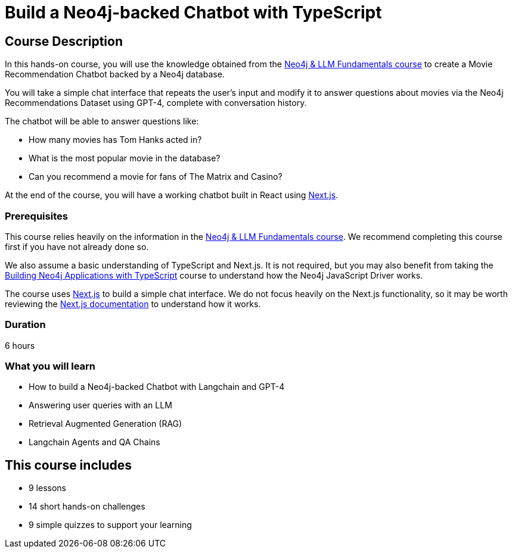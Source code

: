 = Build a Neo4j-backed Chatbot with TypeScript
:categories: llms:12, development:10, generative-ai:6, advanced:4
:status: active
:duration: 6 hours
:caption: Build a chatbot using Neo4j, Langchain and Next.js
:usecase: recommendations
// :video: https://www.youtube.com/embed/vVCHJFa01gA
:key-points: Building a Neo4j-backed Chatbot, Using Neo4j with LangChain, Retrieval Augmented Generation (RAG)
:repository: neo4j-graphacademy/llm-chatbot-typescript
// :reward-type: tshirt
// :reward-image: https://cdn.graphacademy.neo4j.com/assets/img/courses/tshirts/llm-chatbot-typescript.png
// :reward-form: https://graphacademy.neo4j.com/account/rewards/llm-chatbot-typescript/
// :reward-provider: printful
// :reward-product-id: @65f874e831d488,@65f875094279d1

== Course Description

In this hands-on course, you will use the knowledge obtained from the link:/courses/llm-fundamentals[Neo4j & LLM Fundamentals course^] to create a Movie Recommendation Chatbot backed by a Neo4j database.

You will take a simple chat interface that repeats the user's input and modify it to answer questions about movies via the Neo4j Recommendations Dataset using GPT-4, complete with conversation history.

The chatbot will be able to answer questions like:

* How many movies has Tom Hanks acted in?
* What is the most popular movie in the database?
* Can you recommend a movie for fans of The Matrix and Casino?

At the end of the course, you will have a working chatbot built in React using link:https://nextjs.org/[Next.js^].


=== Prerequisites

This course relies heavily on the information in the link:/courses/llm-fundamentals[Neo4j & LLM Fundamentals course^].
We recommend completing this course first if you have not already done so.

We also assume a basic understanding of TypeScript and Next.js.
It is not required, but you may also benefit from taking the link:/courses/app-typescript/[Building Neo4j Applications with TypeScript^] course to understand how the Neo4j JavaScript Driver works.

The course uses link:https://nextjs.org/[Next.js^] to build a simple chat interface.
We do not focus heavily on the Next.js functionality, so it may be worth reviewing the link:https://nextjs.org/docs[Next.js documentation^] to understand how it works.


=== Duration

{duration}

=== What you will learn

* How to build a Neo4j-backed Chatbot with Langchain and GPT-4
* Answering user queries with an LLM
* Retrieval Augmented Generation (RAG)
* Langchain Agents and QA Chains

[.includes]
== This course includes

* [lessons]#9 lessons#
* [challenges]#14 short hands-on challenges#
* [quizes]#9 simple quizzes to support your learning#